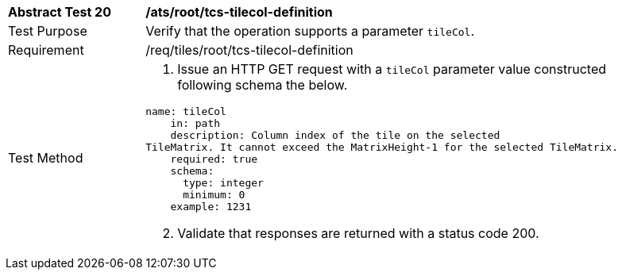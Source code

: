 [width="90%",cols="2,6a"]
|===
^|*Abstract Test 20* |*/ats/root/tcs-tilecol-definition*
^|Test Purpose |Verify that the operation supports a parameter `tileCol`.
^|Requirement |/req/tiles/root/tcs-tilecol-definition
^|Test Method |1. Issue an HTTP GET request with a `tileCol` parameter value constructed following schema the below.

[source,YAML]
----
name: tileCol
    in: path
    description: Column index of the tile on the selected
TileMatrix. It cannot exceed the MatrixHeight-1 for the selected TileMatrix.
    required: true
    schema:
      type: integer
      minimum: 0
    example: 1231
 
---- 

[start=2]
2. Validate that responses are returned with a status code 200.
|===
